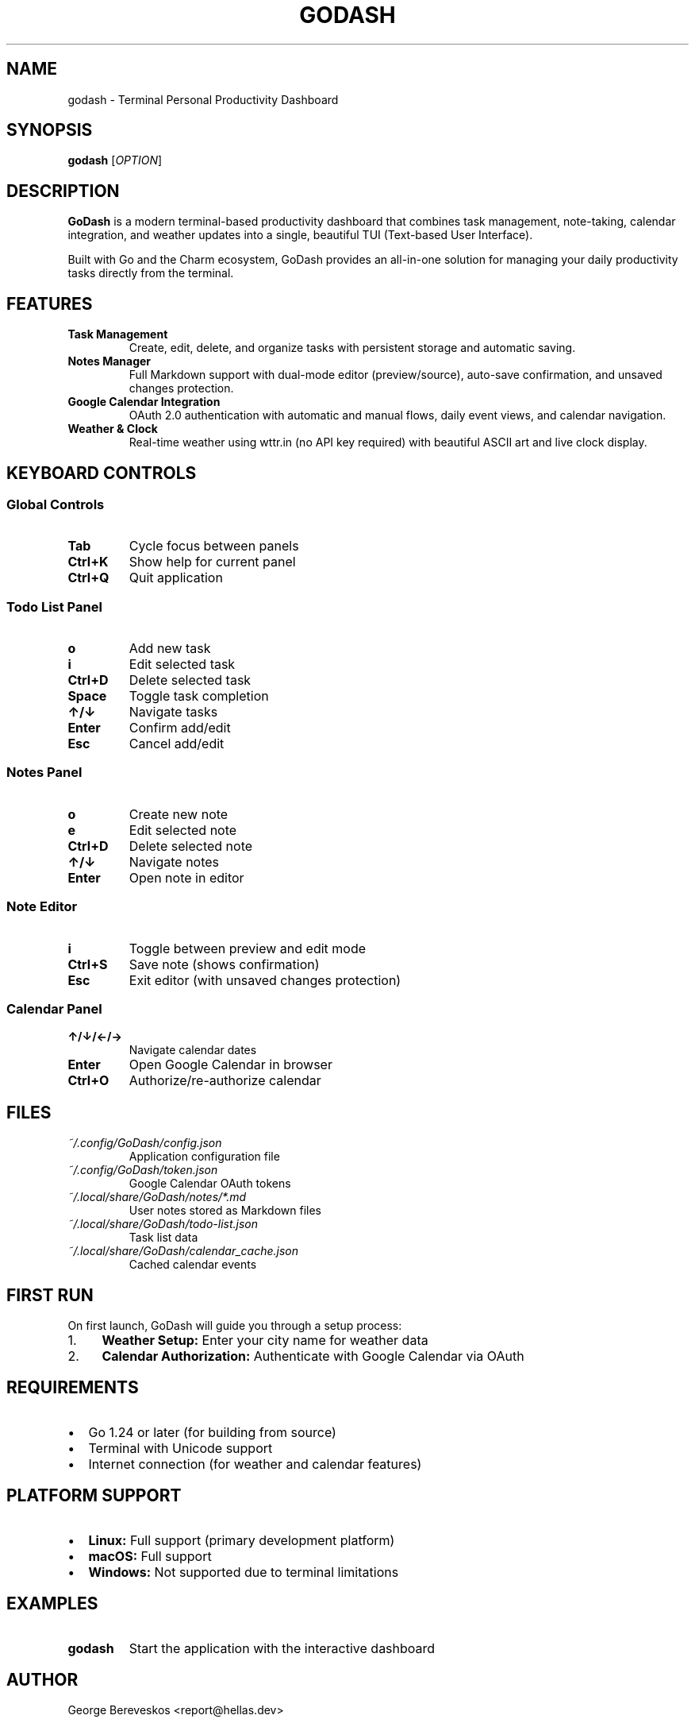 .\" GoDash man page
.TH GODASH 1 "2025-01-29" "1.0" "User Commands"

.SH NAME
godash \- Terminal Personal Productivity Dashboard

.SH SYNOPSIS
.B godash
[\fIOPTION\fR]

.SH DESCRIPTION
.B GoDash
is a modern terminal-based productivity dashboard that combines task management, note-taking, calendar integration, and weather updates into a single, beautiful TUI (Text-based User Interface).

Built with Go and the Charm ecosystem, GoDash provides an all-in-one solution for managing your daily productivity tasks directly from the terminal.

.SH FEATURES
.TP
.B Task Management
Create, edit, delete, and organize tasks with persistent storage and automatic saving.

.TP
.B Notes Manager
Full Markdown support with dual-mode editor (preview/source), auto-save confirmation, and unsaved changes protection.

.TP
.B Google Calendar Integration
OAuth 2.0 authentication with automatic and manual flows, daily event views, and calendar navigation.

.TP
.B Weather & Clock
Real-time weather using wttr.in (no API key required) with beautiful ASCII art and live clock display.

.SH KEYBOARD CONTROLS

.SS Global Controls
.TP
.B Tab
Cycle focus between panels
.TP
.B Ctrl+K
Show help for current panel
.TP
.B Ctrl+Q
Quit application

.SS Todo List Panel
.TP
.B o
Add new task
.TP
.B i
Edit selected task
.TP
.B Ctrl+D
Delete selected task
.TP
.B Space
Toggle task completion
.TP
.B ↑/↓
Navigate tasks
.TP
.B Enter
Confirm add/edit
.TP
.B Esc
Cancel add/edit

.SS Notes Panel
.TP
.B o
Create new note
.TP
.B e
Edit selected note
.TP
.B Ctrl+D
Delete selected note
.TP
.B ↑/↓
Navigate notes
.TP
.B Enter
Open note in editor

.SS Note Editor
.TP
.B i
Toggle between preview and edit mode
.TP
.B Ctrl+S
Save note (shows confirmation)
.TP
.B Esc
Exit editor (with unsaved changes protection)

.SS Calendar Panel
.TP
.B ↑/↓/←/→
Navigate calendar dates
.TP
.B Enter
Open Google Calendar in browser
.TP
.B Ctrl+O
Authorize/re-authorize calendar

.SH FILES
.TP
.I ~/.config/GoDash/config.json
Application configuration file
.TP
.I ~/.config/GoDash/token.json
Google Calendar OAuth tokens
.TP
.I ~/.local/share/GoDash/notes/*.md
User notes stored as Markdown files
.TP
.I ~/.local/share/GoDash/todo-list.json
Task list data
.TP
.I ~/.local/share/GoDash/calendar_cache.json
Cached calendar events

.SH FIRST RUN
On first launch, GoDash will guide you through a setup process:

.IP "1." 4
.B Weather Setup:
Enter your city name for weather data
.IP "2." 4
.B Calendar Authorization:
Authenticate with Google Calendar via OAuth

.SH REQUIREMENTS
.IP \(bu 2
Go 1.24 or later (for building from source)
.IP \(bu 2
Terminal with Unicode support
.IP \(bu 2
Internet connection (for weather and calendar features)

.SH PLATFORM SUPPORT
.IP \(bu 2
.B Linux:
Full support (primary development platform)
.IP \(bu 2
.B macOS:
Full support
.IP \(bu 2
.B Windows:
Not supported due to terminal limitations

.SH EXAMPLES
.TP
.B godash
Start the application with the interactive dashboard

.SH AUTHOR
George Bereveskos <report@hellas.dev>

.SH REPORTING BUGS
Report bugs to: https://github.com/HellasDev/GoDash/issues

.SH SEE ALSO
For complete documentation and source code, visit:
.br
https://github.com/HellasDev/GoDash

.SH COPYRIGHT
Copyright (C) 2025 George Bereveskos. Licensed under the MIT License.
This is free software; you are free to change and redistribute it.
There is NO WARRANTY, to the extent permitted by law.